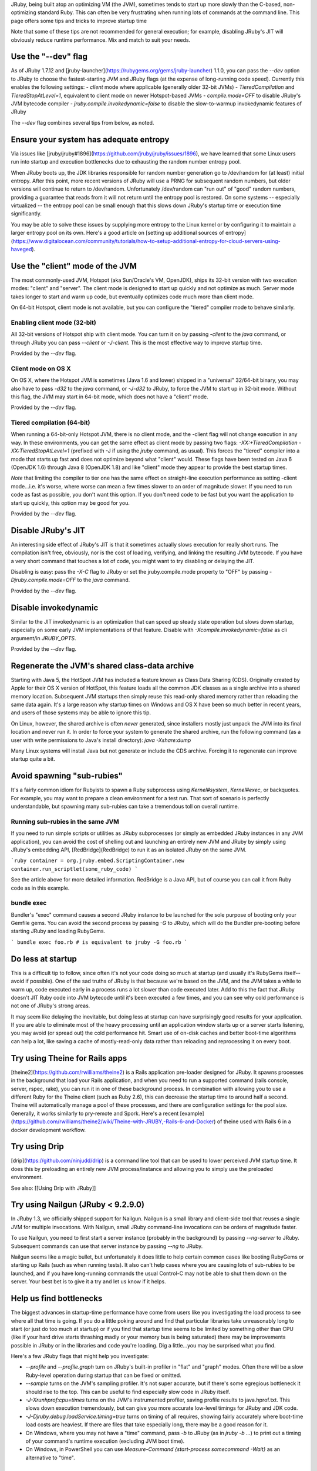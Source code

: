 JRuby, being built atop an optimizing VM (the JVM), sometimes tends to start up more slowly than the C-based, non-optimizing standard Ruby. This can often be very frustrating when running lots of commands at the command line. This page offers some tips and tricks to improve startup time

Note that some of these tips are not recommended for general execution; for example, disabling JRuby's JIT will obviously reduce runtime performance. Mix and match to suit your needs.

Use the "--dev" flag
====================

As of JRuby 1.7.12 and [jruby-launcher](https://rubygems.org/gems/jruby-launcher) 1.1.0, you can pass the `--dev` option to JRuby to choose the fastest-starting JVM and JRuby flags (at the expense of long-running code speed). Currently this enables the following settings:
- `client` mode where applicable (generally older 32-bit JVMs)
- `TieredCompilation` and `TieredStopAtLevel=1`, equivalent to client mode on newer Hotspot-based JVMs
- `compile.mode=OFF` to disable JRuby's JVM bytecode compiler
- `jruby.compile.invokedynamic=false` to disable the slow-to-warmup invokedynamic features of JRuby

The `--dev` flag combines several tips from below, as noted.

Ensure your system has adequate entropy
=======================================

Via issues like [jruby/jruby#1896](https://github.com/jruby/jruby/issues/1896), we have learned that some Linux users run into startup and execution bottlenecks due to exhausting the random number entropy pool.

When JRuby boots up, the JDK libraries responsible for random number generation go to /dev/random for (at least) initial entropy. After this point, more recent versions of JRuby will use a PRNG for subsequent random numbers, but older versions will continue to return to /dev/random. Unfortunately /dev/random can "run out" of "good" random numbers, providing a guarantee that reads from it will not return until the entropy pool is restored. On some systems -- especially virtualized -- the entropy pool can be small enough that this slows down JRuby's startup time or execution time significantly.

You may be able to solve these issues by supplying more entropy to the Linux kernel or by configuring it to maintain a larger entropy pool on its own. Here's a good article on [setting up additional sources of entropy](https://www.digitalocean.com/community/tutorials/how-to-setup-additional-entropy-for-cloud-servers-using-haveged).

Use the "client" mode of the JVM
================================

The most commonly-used JVM, Hotspot (aka Sun/Oracle's VM, OpenJDK), ships its 32-bit version with two execution modes: "client" and "server". The client mode is designed to start up quickly and not optimize as much. Server mode takes longer to start and warm up code, but eventually optimizes code much more than client mode.

On 64-bit Hotspot, client mode is not available, but you can configure the "tiered" compiler mode to behave similarly.

Enabling client mode (32-bit)
-----------------------------

All 32-bit versions of Hotspot ship with client mode. You can turn it on by passing `-client` to the `java` command, or through JRuby you can pass `--client` or `-J-client`. This is the most effective way to improve startup time.

Provided by the `--dev` flag.

Client mode on OS X
-------------------

On OS X, where the Hotspot JVM is sometimes (Java 1.6 and lower) shipped in a "universal" 32/64-bit binary, you may also have to pass `-d32` to the `java` command, or `-J-d32` to JRuby, to force the JVM to start up in 32-bit mode. Without this flag, the JVM may start in 64-bit mode, which does not have a "client" mode.

Provided by the `--dev` flag.

Tiered compilation (64-bit)
---------------------------

When running a 64-bit-only Hotspot JVM, there is no client mode, and the -client flag will not change execution in any way. In these environments, you can get the same effect as client mode by passing two flags: `-XX:+TieredCompilation -XX:TieredStopAtLevel=1` (prefixed with -J if using the `jruby` command, as usual). This forces the "tiered" compiler into a mode that starts up fast and does not optimize beyond what "client" would. These flags have been tested on Java 6 (OpenJDK 1.6) through Java 8 (OpenJDK 1.8) and like "client" mode they appear to provide the best startup times.

*Note* that limiting the compiler to tier one has the same effect on straight-line execution performance as setting -client mode...i.e. it's worse, where worse can mean a few times slower to an order of magnitude slower. If you need to run code as fast as possible, you don't want this option. If you don't need code to be fast but you want the application to start up quickly, this option may be good for you.

Provided by the `--dev` flag.

Disable JRuby's JIT
===================

An interesting side effect of JRuby's JIT is that it sometimes actually slows execution for really short runs. The compilation isn't free, obviously, nor is the cost of loading, verifying, and linking the resulting JVM bytecode. If you have a very short command that touches a lot of code, you might want to try disabling or delaying the JIT.

Disabling is easy: pass the `-X-C` flag to JRuby or set the jruby.compile.mode property to "OFF" by passing `-Djruby.compile.mode=OFF` to the `java` command.

Provided by the `--dev` flag.

Disable invokedynamic
=====================

Similar to the JIT invokedynamic is an optimization that can speed up steady state operation but slows down startup, especially on some early JVM implementations of that feature. Disable with `-Xcompile.invokedynamic=false` as cli argument/in `JRUBY_OPTS`.

Provided by the `--dev` flag.

Regenerate the JVM's shared class-data archive
==============================================

Starting with Java 5, the HotSpot JVM has included a feature known as Class Data Sharing (CDS). Originally created by Apple for their OS X version of HotSpot, this feature loads all the common JDK classes as a single archive into a shared memory location. Subsequent JVM startups then simply reuse this read-only shared memory rather than reloading the same data again. It's a large reason why startup times on Windows and OS X have been so much better in recent years, and users of those systems may be able to ignore this tip.

On Linux, however, the shared archive is often *never* generated, since installers mostly just unpack the JVM into its final location and never run it. In order to force your system to generate the shared archive, run the following command (as a user with write permissions to Java's install directory): `java -Xshare:dump`

Many Linux systems will install Java but not generate or include the CDS archive. Forcing it to regenerate can improve startup quite a bit.

Avoid spawning "sub-rubies"
===========================

It's a fairly common idiom for Rubyists to spawn a Ruby subprocess using `Kernel#system`, `Kernel#exec`, or backquotes. For example, you may want to prepare a clean environment for a test run. That sort of scenario is perfectly understandable, but spawning many sub-rubies can take a tremendous toll on overall runtime.

Running sub-rubies in the same JVM
----------------------------------

If you need to run simple scripts or utilities as JRuby subprocesses (or simply as embedded JRuby instances in any JVM application), you can avoid the cost of shelling out and launching an entirely new JVM and JRuby by simply using JRuby's embedding API, [RedBridge](RedBridge) to run it as an isolated JRuby on the same JVM.

```ruby
container = org.jruby.embed.ScriptingContainer.new
container.run_scriptlet(some_ruby_code)
```

See the article above for more detailed information. RedBridge is a Java API, but of course you can call it from Ruby code as in this example.

bundle exec
-----------

Bundler's "exec" command causes a second JRuby instance to be launched for the sole purpose of booting only your Gemfile gems. You can avoid the second process by passing `-G` to JRuby, which will do the Bundler pre-booting before starting JRuby and loading RubyGems.

```
bundle exec foo.rb
# is equivalent to
jruby -G foo.rb
```

Do less at startup
==================

This is a difficult tip to follow, since often it's not your code doing so much at startup (and usually it's RubyGems itself--avoid if possible). One of the sad truths of JRuby is that because we're based on the JVM, and the JVM takes a while to warm up, code executed early in a process runs a lot slower than code executed later. Add to this the fact that JRuby doesn't JIT Ruby code into JVM bytecode until it's been executed a few times, and you can see why cold performance is not one of JRuby's strong areas.

It may seem like delaying the inevitable, but doing less at startup can have surprisingly good results for your application. If you are able to eliminate most of the heavy processing until an application window starts up or a server starts listening, you may avoid (or spread out) the cold performance hit. Smart use of on-disk caches and better boot-time algorithms can help a lot, like saving a cache of mostly-read-only data rather than reloading and reprocessing it on every boot.

Try using Theine for Rails apps
==================================================
[theine2](https://github.com/rwilliams/theine2) is a Rails application pre-loader designed for JRuby. It spawns processes in the background that load your Rails application, and when you need to run a supported command (rails console, server, rspec, rake), you can run it in one of these background process. In combination with allowing you to use a different Ruby for the Theine client (such as Ruby 2.6), this can decrease the startup time to around half a second. Theine will automatically manage a pool of these processes, and there are configuration settings for the pool size. Generally, it works similarly to pry-remote and Spork. Here's a recent [example](https://github.com/rwilliams/theine2/wiki/Theine-with-JRUBY,-Rails-6-and-Docker) of theine used with Rails 6 in a docker development workflow.

Try using Drip
==================================================
[drip](https://github.com/ninjudd/drip) is a command line tool that can be used to lower perceived JVM startup time. It does this by preloading an entirely new JVM process/instance and allowing you to simply use the preloaded environment. 

See also: [[Using Drip with JRuby]]

Try using Nailgun (JRuby < 9.2.9.0)
=====================================================

In JRuby 1.3, we officially shipped support for Nailgun. Nailgun is a small library and client-side tool that reuses a single JVM for multiple invocations. With Nailgun, small JRuby command-line invocations can be orders of magnitude faster.

To use Nailgun, you need to first start a server instance (probably in the background) by passing `--ng-server` to JRuby. Subsequent commands can use that server instance by passing `--ng` to JRuby.

Nailgun seems like a magic bullet, but unfortunately it does little to help certain common cases like booting RubyGems or starting up Rails (such as when running tests). It also can't help cases where you are causing lots of sub-rubies to be launched, and if you have long-running commands the usual Control-C may not be able to shut them down on the server. Your best bet is to give it a try and let us know if it helps.

Help us find bottlenecks
========================

The biggest advances in startup-time performance have come from users like you investigating the load process to see where all that time is going. If you do a little poking around and find that particular libraries take unreasonably long to start (or just do too much at startup) or if you find that startup time seems to be limited by something other than CPU (like if your hard drive starts thrashing madly or your memory bus is being saturated) there may be improvements possible in JRuby or in the libraries and code you're loading. Dig a little...you may be surprised what you find.

Here's a few JRuby flags that might help you investigate:

* `--profile` and `--profile.graph` turn on JRuby's built-in profiler in "flat" and "graph" modes. Often there will be a slow Ruby-level operation during startup that can be fixed or omitted.
* `--sample` turns on the JVM's sampling profiler. It's not super accurate, but if there's some egregious bottleneck it should rise to the top. This can be useful to find especially slow code in JRuby itself.
* `-J-Xrunhprof:cpu=times` turns on the JVM's instrumented profiler, saving profile results to java.hprof.txt. This slows down execution tremendously, but can give you more accurate low-level timings for JRuby and JDK code.
* `-J-Djruby.debug.loadService.timing=true` turns on timing of all requires, showing fairly accurately where boot-time load costs are heaviest. If there are files that take especially long, there may be a good reason for it.
* On Windows, where you may not have a "time" command, pass `-b` to JRuby (as in `jruby -b ...`) to print out a timing of your command's runtime execution (excluding JVM boot time).
* On Windows, in PowerShell you can use `Measure-Command {start-process somecommand -Wait}` as an alternative to "time".

Use a splashscreen
===================

If yours is an end user app with a GUI, you can instruct java to display a splash screen while it loads the JVM.  This can help alleviate the pain (to end users) of the startup time.  The jruby parameter is something like  -J-splash:filename.png

When all else fails
===================

If none of these tips gets your startup time to a manageable level, you should connect with JRuby devs and users by posting to the [JRuby Users mailing list](http://xircles.codehaus.org/lists/user@jruby.codehaus.org). They may be able to help with tips specific to your case, or help you investigate if there's a startup-impacting bug that can be fixed.